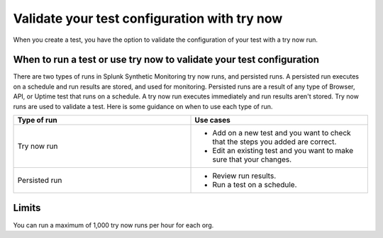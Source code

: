 .. _try-now: 

******************************************************************************************
Validate your test configuration with try now 
******************************************************************************************

.. meta::
    :description: Use a try now run in Splunk Synthetic Monitoring to validate tests and check that your test configurations are correct and accurate. 

When you create a test, you have the option to validate the configuration of your test with a try now run. 

When to run a test or use try now to validate your test configuration 
========================================================================
There are two types of runs in Splunk Synthetic Monitoring try now runs, and persisted runs. A persisted run executes on a schedule and run results are stored, and used for monitoring. Persisted runs are a result of any type of Browser, API, or Uptime test that runs on a schedule.  A try now run executes immediately and run results aren't stored. Try now runs are used to validate a test. Here is some guidance on when to use each type of run.

.. list-table::
  :header-rows: 1
  :widths: 50 50

  * - :strong:`Type of run`
    - :strong:`Use cases`
  * - Try now run
    -
        * Add on a new test and you want to check that the steps you added are correct.  
        * Edit an existing test and you want to make sure that your changes. 

  * - Persisted run
    - 
        * Review run results. 
        * Run a test on a schedule. 

Limits
========================================================================
You can run a maximum of 1,000 try now runs per hour for each org. 

